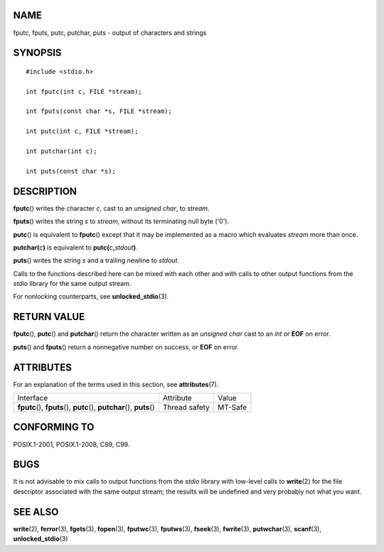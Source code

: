 NAME
====

fputc, fputs, putc, putchar, puts - output of characters and strings

SYNOPSIS
========

::

   #include <stdio.h>

   int fputc(int c, FILE *stream);

   int fputs(const char *s, FILE *stream);

   int putc(int c, FILE *stream);

   int putchar(int c);

   int puts(const char *s);

DESCRIPTION
===========

**fputc**\ () writes the character *c*, cast to an *unsigned char*, to
*stream*.

**fputs**\ () writes the string *s* to *stream*, without its terminating
null byte ('\0').

**putc**\ () is equivalent to **fputc**\ () except that it may be
implemented as a macro which evaluates *stream* more than once.

**putchar(**\ *c*\ **)** is equivalent to
**putc(**\ *c*\ **,**\ *stdout*\ **)**\ *.*

**puts**\ () writes the string *s* and a trailing newline to *stdout*.

Calls to the functions described here can be mixed with each other and
with calls to other output functions from the *stdio* library for the
same output stream.

For nonlocking counterparts, see **unlocked_stdio**\ (3).

RETURN VALUE
============

**fputc**\ (), **putc**\ () and **putchar**\ () return the character
written as an *unsigned char* cast to an *int* or **EOF** on error.

**puts**\ () and **fputs**\ () return a nonnegative number on success,
or **EOF** on error.

ATTRIBUTES
==========

For an explanation of the terms used in this section, see
**attributes**\ (7).

+------------------------------------------+---------------+---------+
| Interface                                | Attribute     | Value   |
+------------------------------------------+---------------+---------+
| **fputc**\ (), **fputs**\ (),            | Thread safety | MT-Safe |
| **putc**\ (), **putchar**\ (),           |               |         |
| **puts**\ ()                             |               |         |
+------------------------------------------+---------------+---------+

CONFORMING TO
=============

POSIX.1-2001, POSIX.1-2008, C89, C99.

BUGS
====

It is not advisable to mix calls to output functions from the *stdio*
library with low-level calls to **write**\ (2) for the file descriptor
associated with the same output stream; the results will be undefined
and very probably not what you want.

SEE ALSO
========

**write**\ (2), **ferror**\ (3), **fgets**\ (3), **fopen**\ (3),
**fputwc**\ (3), **fputws**\ (3), **fseek**\ (3), **fwrite**\ (3),
**putwchar**\ (3), **scanf**\ (3), **unlocked_stdio**\ (3)
